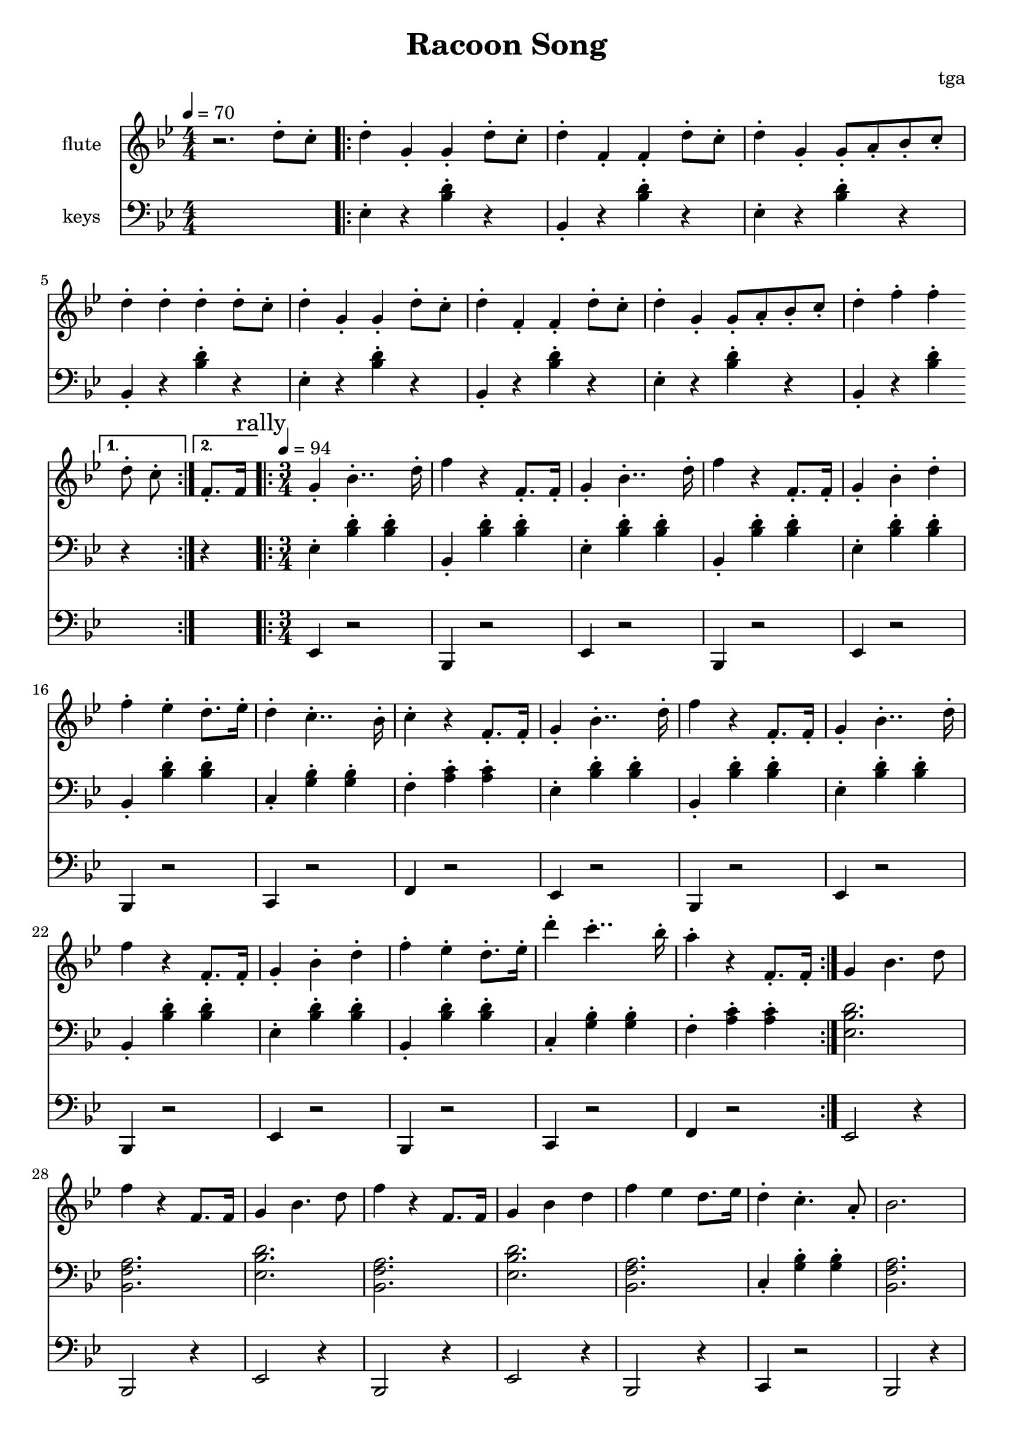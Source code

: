 % 完能歌

\version "2.24.4"
\language "english"

\header {
	title = "Racoon Song"
	composer = "tga"
	tagline = ""
}

global = {
	\key bf \major
	\numericTimeSignature
}

intro = {
	\time 4/4
	\tempo 4 = 70
}

rally = {
	\time 3/4
	\tempo 4 = 94
	\mark "rally"
}

flute = {

	\intro

	r2. d8-. c8-. |

	\repeat volta 2 {

		d4-. g,-. g,-. d8-. c8-. |
		d4-. f,-. f,-. d8-. c8-. |
		d4-. g,-. g,8-. a,8-. bf,8-. c-. |
		d4-. d-. d-. d8-. c8-. |

		d4-. g,-. g,-. d8-. c8-. |
		d4-. f,-. f,-. d8-. c8-. |
		d4-. g,-. g,8-. a,8-. bf,8-. c-. |

		d4-. f-. f-.

		\alternative {
			\volta 1 { d8-. c8-. }
			\volta 2 { f,8.-. f,16 }
		} |

	}

	\rally

	\repeat volta 2 {

		g,4-. bf,4..-. d16-. |
		f4 r f,8.-. f,16-. |
		g,4-. bf,4..-. d16-. |
		f4 r f,8.-. f,16-. |
		g,4-. bf,-. d-. |
		f4-. ef-. d8.-. ef16-. |
		d4-. c4..-. bf,16-. |
		c4-. r f,8.-. f,16-. |

		g,4-. bf,4..-. d16-. |
		f4 r f,8.-. f,16-. |
		g,4-. bf,4..-. d16-. |
		f4 r f,8.-. f,16-. |
		g,4-. bf,-. d-. |
		f4-. ef-. d8.-. ef16-. |
		d'4-. c'4..-. bf16-. |
		a4-. r f,8.-. f,16-. |

	}

	g,4 bf,4. d8 |
	f4 r f,8. f,16 |
	g,4 bf,4. d8 |
	f4 r f,8. f,16 |
	g,4 bf,4 d4 |
	f4 ef d8. ef16 |
	d4-. c4.-. a,8-. |
	bf,2. |

}

keys = {

	\intro

	s1 |

	\repeat volta 2 {
		\repeat unfold 3 {
			ef4-. r <bf d'>-. r |
			bf,4-. r <bf d'>-. r |
		}
		ef4-. r <bf d'>-. r |
		bf,4-. r <bf d'>-.
		\alternative {
			\volta 1 { r }
			\volta 2 { r }
		} |
	}

	\rally

	\repeat volta 2 {
		\repeat unfold 2 {
			ef4-. <bf d'>-. <bf d'>-. |
			bf,4-. <bf d'>-. <bf d'>-. |
			ef4-. <bf d'>-. <bf d'>-. |
			bf,4-. <bf d'>-. <bf d'>-. |
			ef4-. <bf d'>-. <bf d'>-. |
			bf,4-. <bf d'>-. <bf d'>-. |
			c4-. <g bf>-. <g bf>-. |
			f4-. <a c'>-. <a c'>-. |
		}
	}

	<ef bf d'>2. |
	<bf, f a>2. |
	<ef bf d'>2. |
	<bf, f a>2. |
	<ef bf d'>2. |
	<bf, f a>2. |
	c4-. <g bf>-. <g bf>-. |
	<bf, f a>2. |

}

tuba = {

	\intro

	s1 |

	\repeat volta 2 {
		s1 * 7
		s4 * 3
		\alternative {
			\volta 1 { s4 }
			\volta 2 { s4 }
		}
	}

	\rally

	\repeat volta 2 {
		\repeat unfold 2 {
			ef4 r2 |
			bf,4 r2 |
			ef4 r2 |
			bf,4 r2 |
			ef4 r2 |
			bf,4 r2 |
			c4 r2 |
			f4 r2 |
		}
	}

	ef2 r4 |
	bf,2 r4 |
	ef2 r4 |
	bf,2 r4 |
	ef2 r4 |
	bf,2 r4 |
	c4 r2 |
	bf,2 r4 |

}

music = {
	<<
		\new Staff \with {
			instrumentName = "flute"
			midiInstrument = "flute"
		} \fixed c'' {
			\clef treble
			\global
			\flute
		}
		\new Staff \with {
			instrumentName = "keys"
			midiInstrument = "xylophone"
		} \fixed c {
			\clef bass
			\global
			\keys
		}
		\new Staff \with {
			instrumentName = "tuba"
			midiInstrument = "tuba"
		} \fixed c, {
			\clef bass
			\global
			\tuba
		}
	>>
}

\score {
	\music
	\layout {
		\context {
			\Staff
			\RemoveAllEmptyStaves
		}
	}
}

\score {
	\unfoldRepeats \music
	\midi {}
}

